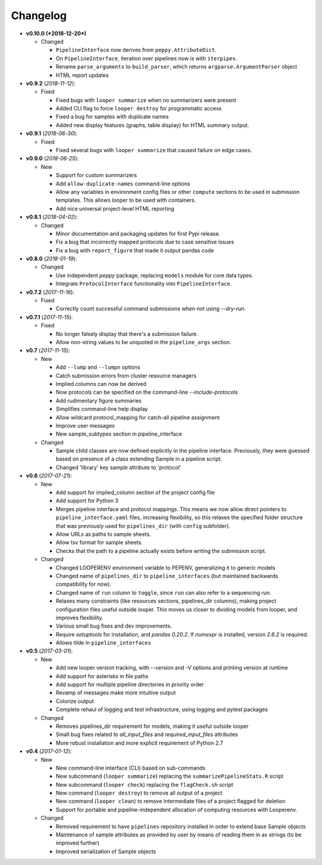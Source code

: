 Changelog
******************************

- **v0.10.0 (*2018-12-20*)**

  - Changed

    - ``PipelineInterface`` now derives from ``peppy.AttributeDict``.

    - On ``PipelineInterface``, iteration over pipelines now is with ``iterpipes``.

    - Rename ``parse_arguments`` to ``build_parser``, which returns ``argparse.ArgumentParser`` object

    - HTML report updates

- **v0.9.2** (*2018-11-12*):

  - Fixed

    - Fixed bugs with ``looper summarize`` when no summarizers were present

    - Added CLI flag to force ``looper destroy`` for programmatic access

    - Fixed a bug for samples with duplicate names

    - Added new display features (graphs, table display) for HTML summary output.



- **v0.9.1** (*2018-06-30*):

  - Fixed

    - Fixed several bugs with ``looper summarize`` that caused failure on edge cases.


- **v0.9.0** (*2018-06-25*):

  - New

    - Support for custom summarizers

    - Add ``allow-duplicate-names`` command-line options

    - Allow any variables in environment config files or other ``compute`` sections to be used in submission templates. This allows looper to be used with containers.

    - Add nice universal project-level HTML reporting


- **v0.8.1** (*2018-04-02*):

  - Changed

    - Minor documentation and packaging updates for first Pypi release.

    - Fix a bug that incorrectly mapped protocols due to case sensitive issues

    - Fix a bug with ``report_figure`` that made it output pandas code


- **v0.8.0** (*2018-01-19*):

  - Changed

    - Use independent `peppy` package, replacing ``models`` module for core data types.

    - Integrate ``ProtocolInterface`` functionality into ``PipelineInterface``.

- **v0.7.2** (*2017-11-16*):

  - Fixed
  
    - Correctly count successful command submissions when not using `--dry-run`.

- **v0.7.1** (*2017-11-15*):

  - Fixed
  
    - No longer falsely display that there's a submission failure.
      
    - Allow non-string values to be unquoted in the ``pipeline_args`` section.

- **v0.7** (*2017-11-15*):

  - New
      
    - Add ``--lump`` and ``--lumpn`` options
    
    - Catch submission errors from cluster resource managers
    
    - Implied columns can now be derived
    
    - Now protocols can be specified on the command-line `--include-protocols`
    
    - Add rudimentary figure summaries
    
    - Simplifies command-line help display
    
    - Allow wildcard protocol_mapping for catch-all pipeline assignment
    
    - Improve user messages
    
    - New sample_subtypes section in pipeline_interface
    
  - Changed
  
    - Sample child classes are now defined explicitly in the pipeline interface. Previously, they were guessed based on presence of a class extending Sample in a pipeline script.
    
    - Changed 'library' key sample attribute to 'protocol'

- **v0.6** (*2017-07-21*):

  - New

    - Add support for implied_column section of the project config file

    - Add support for Python 3

    - Merges pipeline interface and protocol mappings. This means we now allow direct pointers to ``pipeline_interface.yaml`` files, increasing flexibility, so this relaxes the specified folder structure that was previously used for ``pipelines_dir`` (with ``config`` subfolder).

    - Allow URLs as paths to sample sheets.

    - Allow tsv format for sample sheets.
  
    - Checks that the path to a pipeline actually exists before writing the submission script. 

  - Changed

    - Changed LOOPERENV environment variable to PEPENV, generalizing it to generic models

    - Changed name of ``pipelines_dir`` to ``pipeline_interfaces`` (but maintained backwards compatibility for now).

    - Changed name of ``run`` column to ``toggle``, since ``run`` can also refer to a sequencing run.

    - Relaxes many constraints (like resources sections, pipelines_dir columns), making project configuration files useful outside looper. This moves us closer to dividing models from looper, and improves flexibility.

    - Various small bug fixes and dev improvements.

    - Require `setuptools` for installation, and `pandas 0.20.2`. If `numexpr` is installed, version `2.6.2` is required.

    - Allows tilde in ``pipeline_interfaces``

- **v0.5** (*2017-03-01*):

  - New

    - Add new looper version tracking, with `--version` and `-V` options and printing version at runtime

    - Add support for asterisks in file paths

    - Add support for multiple pipeline directories in priority order

    - Revamp of messages make more intuitive output

    - Colorize output

    - Complete rehaul of logging and test infrastructure, using logging and pytest packages

  - Changed

    - Removes pipelines_dir requirement for models, making it useful outside looper

    - Small bug fixes related to `all_input_files` and `required_input_files` attributes
    
    - More robust installation and more explicit requirement of Python 2.7


- **v0.4** (*2017-01-12*):

  - New

    - New command-line interface (CLI) based on sub-commands

    - New subcommand (``looper summarize``) replacing the ``summarizePipelineStats.R`` script

    - New subcommand (``looper check``) replacing the ``flagCheck.sh`` script

    - New command (``looper destroy``) to remove all output of a project

    - New command (``looper clean``) to remove intermediate files of a project flagged for deletion

    - Support for portable and pipeline-independent allocation of computing resources with Looperenv.

  - Changed

    - Removed requirement to have ``pipelines`` repository installed in order to extend base Sample objects

    - Maintenance of sample attributes as provided by user by means of reading them in as strings (to be improved further)

    - Improved serialization of Sample objects

